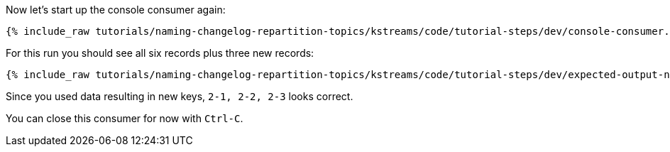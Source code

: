 ////
  This is a sample content file for how to include a console consumer to the tutorial, probably a good idea so the end user can watch the results
  of the tutorial.  Change the text as needed.

////

Now let's start up the console consumer again:


+++++
<pre class="snippet"><code class="shell">{% include_raw tutorials/naming-changelog-repartition-topics/kstreams/code/tutorial-steps/dev/console-consumer.sh %}</code></pre>
+++++

For this run you should see all six records plus three new records:

+++++
<pre class="snippet"><code class="shell">{% include_raw tutorials/naming-changelog-repartition-topics/kstreams/code/tutorial-steps/dev/expected-output-names-no-filter.txt %}</code></pre>
+++++

Since you used data resulting in new keys, `2-1, 2-2, 2-3` looks correct.

You can close this consumer for now with `Ctrl-C`.
